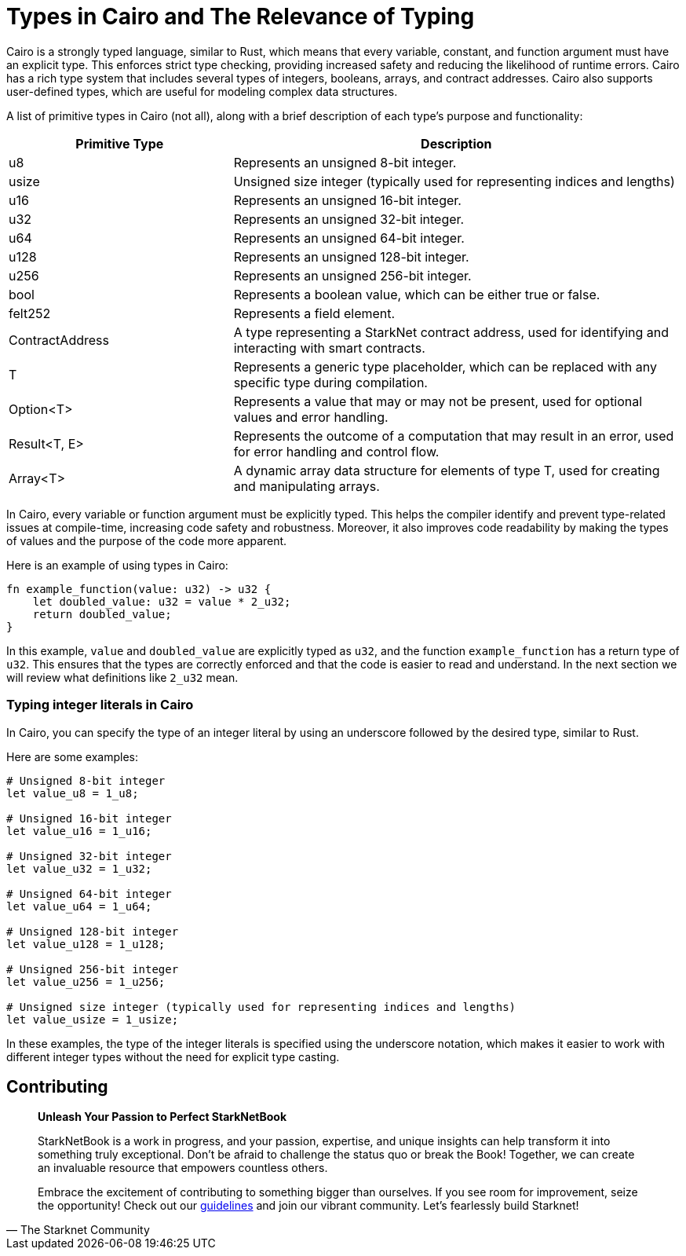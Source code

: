 [id="types"]

= Types in Cairo and The Relevance of Typing

Cairo is a strongly typed language, similar to Rust, which means that every variable, constant, and function argument must have an explicit type. This enforces strict type checking, providing increased safety and reducing the likelihood of runtime errors. Cairo has a rich type system that includes several types of integers, booleans, arrays, and contract addresses. Cairo also supports user-defined types, which are useful for modeling complex data structures.

A list of primitive types in Cairo (not all), along with a brief description of each type's purpose and functionality:

[cols="1,2",options="header"]

|===
| Primitive Type | Description
| u8 | Represents an unsigned 8-bit integer.
| usize | Unsigned size integer (typically used for representing indices and lengths)
| u16 | Represents an unsigned 16-bit integer.
| u32 | Represents an unsigned 32-bit integer.
| u64 | Represents an unsigned 64-bit integer.
| u128 | Represents an unsigned 128-bit integer.
| u256 | Represents an unsigned 256-bit integer.
| bool | Represents a boolean value, which can be either true or false.
| felt252 | Represents a field element.
| ContractAddress | A type representing a StarkNet contract address, used for identifying and interacting with smart contracts.
| T | Represents a generic type placeholder, which can be replaced with any specific type during compilation.
| Option<T> | Represents a value that may or may not be present, used for optional values and error handling.
| Result<T, E> | Represents the outcome of a computation that may result in an error, used for error handling and control flow.
| Array<T> | A dynamic array data structure for elements of type T, used for creating and manipulating arrays.
|===

In Cairo, every variable or function argument must be explicitly typed. This helps the compiler identify and prevent type-related issues at compile-time, increasing code safety and robustness. Moreover, it also improves code readability by making the types of values and the purpose of the code more apparent.

Here is an example of using types in Cairo:

[source,rust]
----
fn example_function(value: u32) -> u32 {
    let doubled_value: u32 = value * 2_u32;
    return doubled_value;
}
----

In this example, `value` and `doubled_value` are explicitly typed as `u32`, and the function `example_function` has a return type of `u32`. This ensures that the types are correctly enforced and that the code is easier to read and understand. In the next section we will review what definitions like `2_u32` mean.

=== Typing integer literals in Cairo

In Cairo, you can specify the type of an integer literal by using an underscore followed by the desired type, similar to Rust.

Here are some examples:

[source,rust]
----
# Unsigned 8-bit integer
let value_u8 = 1_u8;

# Unsigned 16-bit integer
let value_u16 = 1_u16;

# Unsigned 32-bit integer
let value_u32 = 1_u32;

# Unsigned 64-bit integer
let value_u64 = 1_u64;

# Unsigned 128-bit integer
let value_u128 = 1_u128;

# Unsigned 256-bit integer
let value_u256 = 1_u256;

# Unsigned size integer (typically used for representing indices and lengths)
let value_usize = 1_usize;
----

In these examples, the type of the integer literals is specified using the underscore notation, which makes it easier to work with different integer types without the need for explicit type casting.

== Contributing

[quote, The Starknet Community]
____
*Unleash Your Passion to Perfect StarkNetBook*

StarkNetBook is a work in progress, and your passion, expertise, and unique insights can help transform it into something truly exceptional. Don't be afraid to challenge the status quo or break the Book! Together, we can create an invaluable resource that empowers countless others.

Embrace the excitement of contributing to something bigger than ourselves. If you see room for improvement, seize the opportunity! Check out our https://github.com/starknet-edu/starknetbook/blob/main/CONTRIBUTING.adoc[guidelines] and join our vibrant community. Let's fearlessly build Starknet! 
____